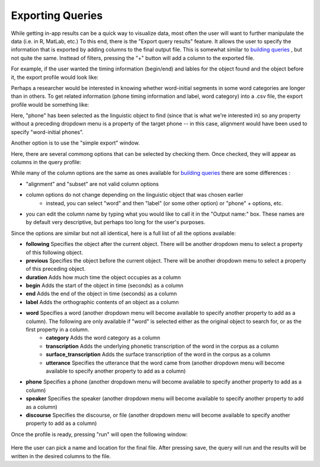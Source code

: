 .. _exporting:

*****************
Exporting Queries
*****************

While getting in-app results can be a quick way to visualize data, most often the user will want to further manipulate the data (i.e. in R, MatLab, etc.) To this end, there is the "Export query results" feature. It allows the user to specify the information that is exported by adding columns to the final output file. This is somewhat similar to `building queries <http://sct.readthedocs.io/en/latest/additional/buildingqueries.html>`_ , but not quite the same. Insttead of filters, pressing the "+" button will add a column to the exported file. 

For example, if the user wanted the timing information (begin/end) and lables for the object found and the object before it, the export profile would look like:
	.. image:: exprofile.png
		:width: 656px
		:align: center
		:height: 240px
		:alt: Image cannot be displayed in your browser

Perhaps a researcher would be interested in knowing whether word-initial segments in some word categories are longer than in others. To get related information (phone timing information and label, word category) into a .csv file, the export profile would be something like:
	.. image:: exprofile2.png
		:width: 683px
		:align: center
		:height: 412px
		:alt: Image cannot be displayed in your browser
Here, "phone" has been selected as the linguistic object to find (since that is what we're interested in) so any property without a preceding dropdown menu is a property of the target phone -- in this case, alignment would have been used to specify "word-initial phones".  

Another option is to use the "simple export" window. 
	.. image:: simpleexport.png
		:width: 720px
		:align: center
		:height: 650px
		:alt: Image cannot be displayed in your browser
Here, there are several commong options that can be selected by checking them. Once checked, they will appear as columns in the query profile:
	.. image:: simpleexportfull.png
		:width: 720px
		:align: center
		:height: 650px
		:alt: Image cannot be displayed in your browser


While many of the column options are the same as ones available for `building queries <http://sct.readthedocs.io/en/latest/additional/buildingqueries.html>`_ there are some differences :
	
* "alignment" and "subset" are not valid column options
* column options do not change depending on the linguistic object that was chosen earlier
	* instead, you can select "word" and then "label" (or some other option) or "phone" + options, etc.
* you can edit the column name by typing what you would like to call it in the "Output name:" box. These names are by default very descriptive, but perhaps too long for the user's purposes.

Since the options are similar but not all identical, here is a full list of all the options available:

* **following** Specifies the object after the current object. There will be another dropdown menu to select a property of this following object.
* **previous** Specifies the object before the current object. There will be another dropdown menu to select a property of this preceding object.
* **duration** Adds how much time the object occupies as a column
* **begin** Adds the start of the object in time (seconds) as a column
* **end** Adds the end of the object in time (seconds) as a column
* **label** Adds the orthographic contents of an object as a column
* **word** Specifies a word (another dropdown menu will become available to specify another property to add as a column). The following are only available if "word" is selected either as the original object to search for, or as the first property in a column.
	* **category** Adds the word category as a column
	* **transcription** Adds the underlying phonetic transcription of the word in the corpus as a column
	* **surface_transcription** Adds the surface transcription of the word in the corpus as a column
	* **utterance** Specifies the utterance that the word came from (another dropdown menu will become available to specify another property to add as a column)
* **phone** Specifies a phone (another dropdown menu will become available to specify another property to add as a column)
* **speaker** Specifies the speaker (another dropdown menu will become available to specify another property to add as a column)
* **discourse** Specifies the discourse, or file (another dropdown menu will become available to specify another property to add as a column)



Once the profile is ready, pressing "run" will open the following window:
	
	.. image:: saveas.png
		:width: 427px
		:align: center
		:height: 190px
		:alt: Image cannot be displayed in your browser

Here the user can pick a name and location for the final file. After pressing save, the query will run and the results will be written in the desired columns to the file. 

